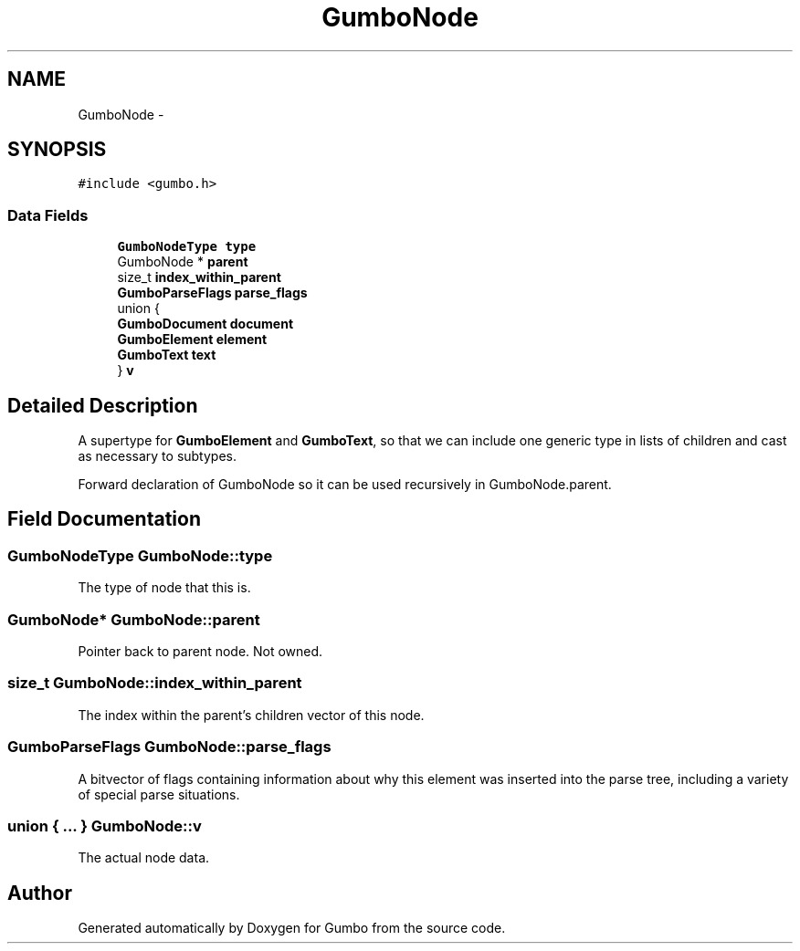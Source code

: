 .TH "GumboNode" 3 "Sat Apr 12 2014" "Version {{VERSION}}" "Gumbo" \" -*- nroff -*-
.ad l
.nh
.SH NAME
GumboNode \- 
.SH SYNOPSIS
.br
.PP
.PP
\fC#include <gumbo\&.h>\fP
.SS "Data Fields"

.in +1c
.ti -1c
.RI "\fBGumboNodeType\fP \fBtype\fP"
.br
.ti -1c
.RI "GumboNode * \fBparent\fP"
.br
.ti -1c
.RI "size_t \fBindex_within_parent\fP"
.br
.ti -1c
.RI "\fBGumboParseFlags\fP \fBparse_flags\fP"
.br
.ti -1c
.RI "union {"
.br
.ti -1c
.RI "   \fBGumboDocument\fP \fBdocument\fP"
.br
.ti -1c
.RI "   \fBGumboElement\fP \fBelement\fP"
.br
.ti -1c
.RI "   \fBGumboText\fP \fBtext\fP"
.br
.ti -1c
.RI "} \fBv\fP"
.br
.in -1c
.SH "Detailed Description"
.PP 
A supertype for \fBGumboElement\fP and \fBGumboText\fP, so that we can include one generic type in lists of children and cast as necessary to subtypes\&.
.PP
Forward declaration of GumboNode so it can be used recursively in GumboNode\&.parent\&. 
.SH "Field Documentation"
.PP 
.SS "\fBGumboNodeType\fP GumboNode::type"
The type of node that this is\&. 
.SS "GumboNode* GumboNode::parent"
Pointer back to parent node\&. Not owned\&. 
.SS "size_t GumboNode::index_within_parent"
The index within the parent's children vector of this node\&. 
.SS "\fBGumboParseFlags\fP GumboNode::parse_flags"
A bitvector of flags containing information about why this element was inserted into the parse tree, including a variety of special parse situations\&. 
.SS "union { \&.\&.\&. }   GumboNode::v"
The actual node data\&. 

.SH "Author"
.PP 
Generated automatically by Doxygen for Gumbo from the source code\&.
